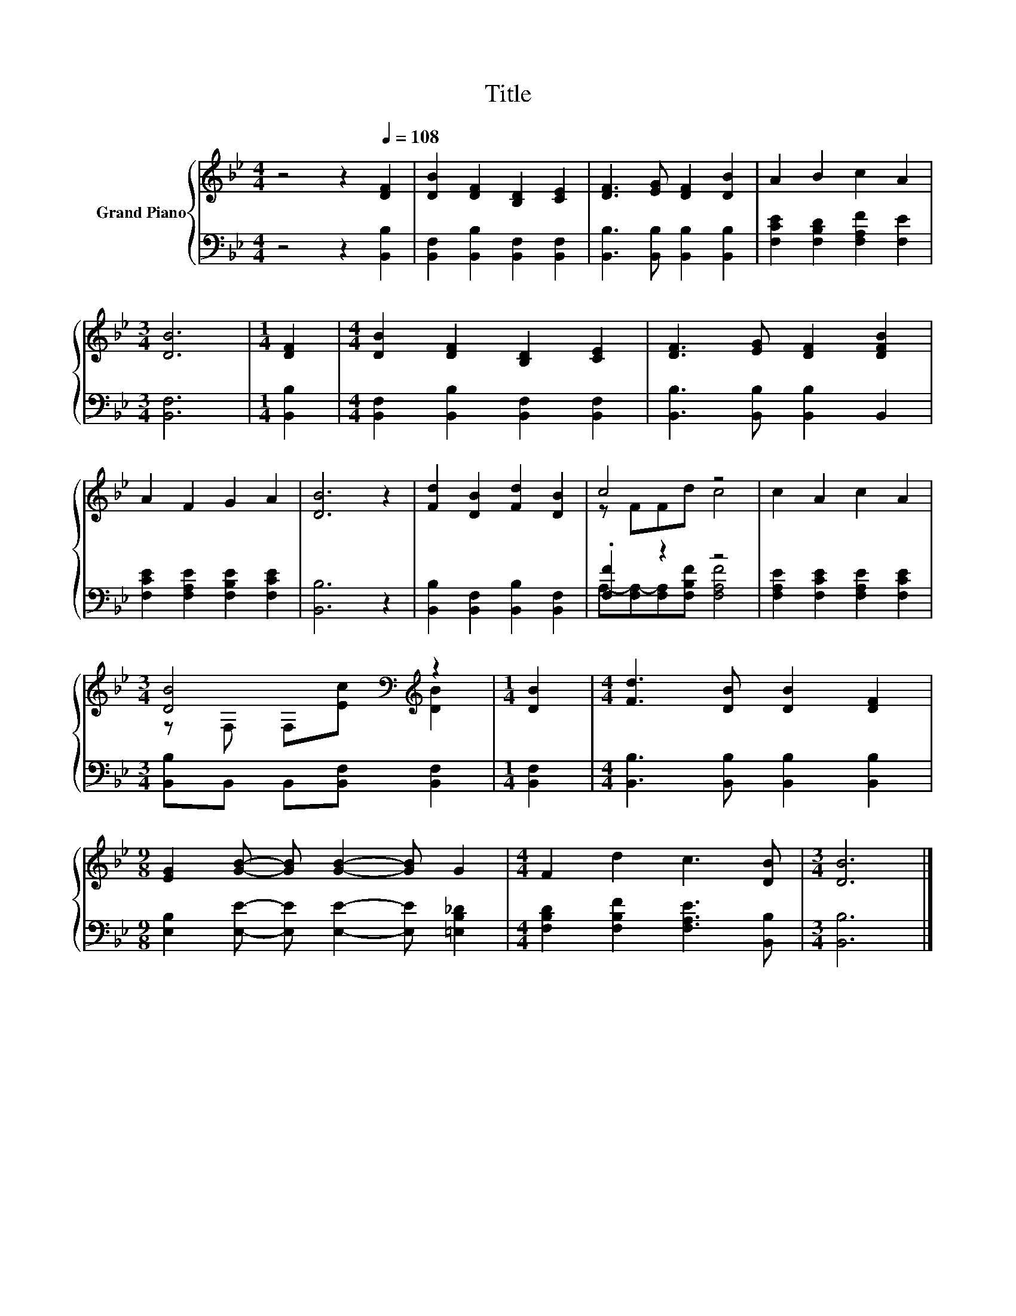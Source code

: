 X:1
T:Title
%%score { ( 1 3 ) | ( 2 4 ) }
L:1/8
M:4/4
K:Bb
V:1 treble nm="Grand Piano"
V:3 treble 
V:2 bass 
V:4 bass 
V:1
 z4 z2[Q:1/4=108] [DF]2 | [DB]2 [DF]2 [B,D]2 [CE]2 | [DF]3 [EG] [DF]2 [DB]2 | A2 B2 c2 A2 | %4
[M:3/4] [DB]6 |[M:1/4] [DF]2 |[M:4/4] [DB]2 [DF]2 [B,D]2 [CE]2 | [DF]3 [EG] [DF]2 [DFB]2 | %8
 A2 F2 G2 A2 | [DB]6 z2 | [Fd]2 [DB]2 [Fd]2 [DB]2 | c4 z4 | c2 A2 c2 A2 | %13
[M:3/4] [DB]4[K:bass][K:treble] z2 |[M:1/4] [DB]2 |[M:4/4] [Fd]3 [DB] [DB]2 [DF]2 | %16
[M:9/8] [EG]2 [GB]- [GB] [GB]2- [GB] G2 |[M:4/4] F2 d2 c3 [DB] |[M:3/4] [DB]6 |] %19
V:2
 z4 z2 [B,,B,]2 | [B,,F,]2 [B,,B,]2 [B,,F,]2 [B,,F,]2 | [B,,B,]3 [B,,B,] [B,,B,]2 [B,,B,]2 | %3
 [F,CE]2 [F,B,D]2 [F,A,F]2 [F,E]2 |[M:3/4] [B,,F,]6 |[M:1/4] [B,,B,]2 | %6
[M:4/4] [B,,F,]2 [B,,B,]2 [B,,F,]2 [B,,F,]2 | [B,,B,]3 [B,,B,] [B,,B,]2 B,,2 | %8
 [F,CE]2 [F,A,E]2 [F,B,E]2 [F,CE]2 | [B,,B,]6 z2 | [B,,B,]2 [B,,F,]2 [B,,B,]2 [B,,F,]2 | %11
 .[F,F]2 z2 z4 | [F,A,E]2 [F,CE]2 [F,A,E]2 [F,CE]2 |[M:3/4] [B,,B,]B,, B,,[B,,F,] [B,,F,]2 | %14
[M:1/4] [B,,F,]2 |[M:4/4] [B,,B,]3 [B,,B,] [B,,B,]2 [B,,B,]2 | %16
[M:9/8] [E,B,]2 [E,E]- [E,E] [E,E]2- [E,E] [=E,B,_D]2 |[M:4/4] [F,B,D]2 [F,B,F]2 [F,A,E]3 [B,,B,] | %18
[M:3/4] [B,,B,]6 |] %19
V:3
 x8 | x8 | x8 | x8 |[M:3/4] x6 |[M:1/4] x2 |[M:4/4] x8 | x8 | x8 | x8 | x8 | z FFd c4 | x8 | %13
[M:3/4] z[K:bass] F, F,[K:treble][Ec] [DB]2 |[M:1/4] x2 |[M:4/4] x8 |[M:9/8] x9 |[M:4/4] x8 | %18
[M:3/4] x6 |] %19
V:4
 x8 | x8 | x8 | x8 |[M:3/4] x6 |[M:1/4] x2 |[M:4/4] x8 | x8 | x8 | x8 | x8 | %11
 A,-[F,A,-][F,A,][F,B,F] [F,A,F]4 | x8 |[M:3/4] x6 |[M:1/4] x2 |[M:4/4] x8 |[M:9/8] x9 | %17
[M:4/4] x8 |[M:3/4] x6 |] %19

